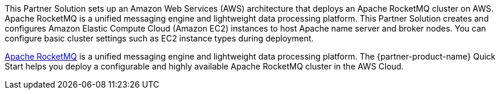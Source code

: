 This Partner Solution sets up an Amazon Web Services (AWS) architecture that deploys an Apache RocketMQ cluster on AWS. Apache RocketMQ is a unified messaging engine and lightweight data processing platform. This Partner Solution creates and configures Amazon Elastic Compute Cloud (Amazon EC2) instances to host Apache name server and broker nodes. You can configure basic cluster settings such as EC2 instance types during deployment. 

https://rocketmq.apache.org/[Apache RocketMQ] is a unified messaging engine and lightweight data processing platform. The {partner-product-name} Quick Start helps you deploy a configurable and highly available Apache RocketMQ cluster in the AWS Cloud.
